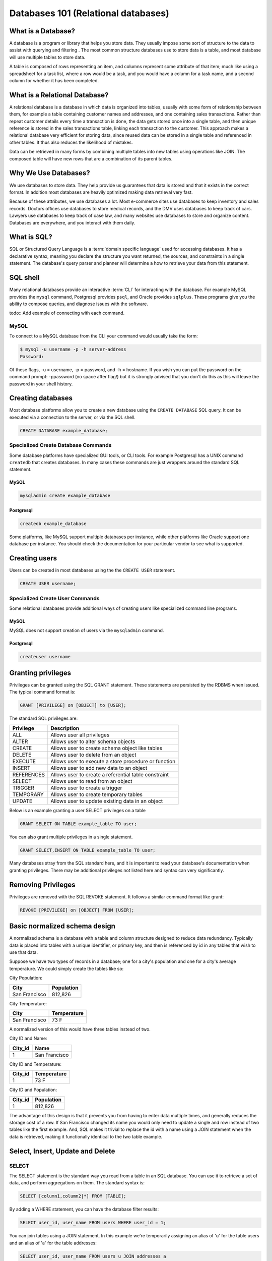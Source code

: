 Databases 101 (Relational databases)
************************************

What is a Database?
===================

A database is a program or library that helps you store data. They usually
impose some sort of structure to the data to assist with querying and filtering
. The most common structure databases use to store data is a table, and most
database will use multiple tables to store data.

A table is composed of rows representing an item, and columns represent some
attribute of that item; much like using a spreadsheet for a task list, where
a row would be a task, and you would have a column for a task name, and a
second column for whether it has been completed.

What is a Relational Database?
==============================

A relational database is a database in which data is organized into tables,
usually with some form of relationship between them, for example a table
containing customer names and addresses, and one containing sales transactions.
Rather than repeat customer details every time a transaction is done, the data
gets stored once into a single table, and then unique reference is stored in
the sales transactions table, linking each transaction to the customer. This
approach makes a relational database very efficient for storing data, since
reused data can be stored in a single table and referenced in other tables.
It thus also reduces the likelihood of mistakes.

Data can be retrieved in many forms by combining multiple tables into new
tables using operations like JOIN. The composed table will have new rows that
are a combination of its parent tables.

Why We Use Databases?
=====================

We use databases to store data. They help provide us guarantees that data is
stored and that it exists in the correct format. In addition most databases are
heavily optimized making data retrieval very fast.

Because of these attributes, we use databases a lot. Most e-commerce sites use
databases to keep inventory and sales records. Doctors offices use databases to
store medical records, and the DMV uses databases to keep track of cars.
Lawyers use databases to keep track of case law, and many websites use databases
to store and organize content. Databases are everywhere, and you interact with
them daily.

What is SQL?
============

SQL or Structured Query Language is a :term:`domain specific language` used for
accessing databases. It has a declarative syntax, meaning you declare the
structure you want returned, the sources, and constraints in a single statement.
The database's query parser and planner will determine a how to retrieve your
data from this statement.

SQL shell
=========

Many relational databases provide an interactive :term:`CLI` for interacting
with the database. For example MySQL provides the ``mysql`` command, Postgresql
provides ``psql``, and Oracle provides ``sqlplus``. These programs give you the
ability to compose queries, and diagnose issues with the software.

todo:: Add example of connecting with each command.

MySQL
-----

To connect to a MySQL database from the CLI your command would usually take the
form:

.. code-block:: console

  $ mysql -u username -p -h server-address
  Password:

Of these flags, -u = username, -p = password, and -h = hostname. If you wish you
can put the password on the command prompt: -ppassword (no space after flag!)
but it is strongly advised that you don't do this as this will leave the
password in your shell history.

Creating databases
==================

Most database platforms allow you to create a new database using the
``CREATE DATABASE`` SQL query. It can be executed via a connection to the
server, or via the SQL shell.

.. code-block:: sql
 
  CREATE DATABASE example_database;


Specialized Create Database Commands
------------------------------------

Some database platforms have specialized GUI tools, or CLI tools. For example
Postgresql has a UNIX command ``createdb`` that creates databases. In many
cases these commands are just wrappers around the standard SQL statement.

MySQL
~~~~~

.. code-block:: console

	mysqladmin create example_database

Postgresql
~~~~~~~~~~

.. code-block:: console

	createdb example_database


Some platforms, like MySQL support multiple databases per instance, while other
platforms like Oracle support one database per instance. You should check the
documentation for your particular vendor to see what is supported.

Creating users
==============

Users can be created in most databases using the the ``CREATE USER`` statement.

..  code-block:: sql

  CREATE USER username;

Specialized Create User Commands
--------------------------------

Some relational databases provide additional ways of creating users like
specialized command line programs.

MySQL
~~~~~

MySQL does not support creation of users via the ``mysqladmin`` command.

Postgresql
~~~~~~~~~~

.. code-block:: console

   createuser username

Granting privileges
===================

Privileges can be granted using the SQL GRANT statement. These
statements are persisted by the RDBMS when issued. The typical
command format is:

.. code-block:: sql

  GRANT [PRIVILEGE] on [OBJECT] to [USER];

The standard SQL privileges are:

========== ====================================================
Privilege  Description
========== ====================================================
ALL        Allows user all privileges
ALTER      Allows user to alter schema objects
CREATE     Allows user to create schema object like tables
DELETE     Allows user to delete from an object
EXECUTE    Allows user to execute a store procedure or function
INSERT     Allows user to add new data to an object
REFERENCES Allows user to create a referential table constraint
SELECT     Allows user to read from an object
TRIGGER    Allows user to create a trigger
TEMPORARY  Allows user to create temporary tables
UPDATE     Allows user to update existing data in an object
========== ====================================================

Below is an example granting a user SELECT privileges on a table

.. code-block:: sql

  GRANT SELECT ON TABLE example_table TO user;

You can also grant multiple privileges in a single statement.

.. code-block:: sql

  GRANT SELECT,INSERT ON TABLE example_table TO user;

Many databases stray from the SQL standard here, and it is important to read
your database's documentation when granting privileges. There may be
additional privileges not listed here and syntax can very significantly.

Removing Privileges
===================

Privileges are removed with the SQL REVOKE statement. It follows
a similar command format like grant:

.. code-block:: sql

  REVOKE [PRIVILEGE] on [OBJECT] FROM [USER];
 

Basic normalized schema design
==============================

A normalized schema is a database with a table and column structure designed
to reduce data redundancy. Typically data is placed into tables with a unique
identifier, or primary key, and then is referenced by id in any tables that
wish to use that data.

Suppose we have two types of records in a database; one for a city's population
and one for a city's average temperature. We could simply create the tables
like so:

City Population:

=============   ==========
City            Population
=============   ==========
San Francisco   812,826
=============   ==========

City Temperature:

=============   ===========
City            Temperature
=============   ===========
San Francisco   73 F
=============   ===========

A normalized version of this would have three tables instead of two.

City ID and Name:

=============   =============
City_id         Name
=============   =============
1               San Francisco
=============   =============

City ID and Temperature:

=============   ===========
City_id         Temperature
=============   ===========
1               73 F
=============   ===========

City ID and Population:

=============   ==========
City_id         Population
=============   ==========
1               812,826
=============   ==========

The advantage of this design is that it prevents you from having to enter
data multiple times, and generally reduces the storage cost of a row. If
San Francisco changed its name you would only need to update
a single and row instead of two tables like the first example. And,
SQL makes it trivial to replace the id with a name using a JOIN statement
when the data is retrieved, making it functionally identical to the two
table example.

Select, Insert, Update and Delete
=================================

SELECT
------

The SELECT statement is the standard way you read from a table in an SQL
database. You can use it to retrieve a set of data, and perform aggregations
on them. The standard syntax is:

.. code-block:: sql

  SELECT [column1,column2|*] FROM [TABLE];

By adding a WHERE statement, you can have the database filter results:

.. code-block:: sql

  SELECT user_id, user_name FROM users WHERE user_id = 1;

You can join tables using a JOIN statement.  In this example we're temporarily
assigning an alias of 'u' for the table users and an alias of 'a' for the
table addresses:

.. code-block:: sql

  SELECT user_id, user_name FROM users u JOIN addresses a
  ON u.user_id = a.user_id  WHERE user_id = 1;

You can count the rows in a table by using an aggregation:

.. code-block:: sql

  SELECT COUNT(1) FROM users;

You can order by a column:

.. code-block:: sql

  SELECT * FROM users ORDER BY user_name;

INSERT
------

The INSERT statement is used to add additional data into a table. It can be
used to insert data either a row at a time or in bulk. The standard syntax is:

.. code-block:: sql

  INSERT INTO table (column1, column2, column3) VALUES (value1, value2, value2)

The column list is optional, if you don’t specify which columns you’re
inserting data into, you must provide data for all columns.

For example, to insert a single row:

.. code-block:: sql

  INSERT INTO users (user_name,user_phone) VALUES ("Joe Bloggs","555-1234");

Or in bulk:

.. code-block:: sql

  INSERT INTO users (user_name,user_phone)
  VALUES ("John Smith","555-5555"),("Tom Jones","555-0987");

Inserting in bulk like that is much quicker than using separate queries as the
query planner only has to execute once, and any indexes are updated at the end.


UPDATE
------

UPDATE is the SQL statement for updating the data in a table. It should almost
always be used with a conditional statement. The standard syntax is:

.. code-block:: sql

  UPDATE [TABLE] set [COLUMN] = {expression}, {COLUMN2={expression}, ...}
  [WHERE condition]
  [ORDER BY ...]
  [LIMIT count] ;

Without a WHERE condition the statement will apply to all the rows in a table.

Here is a simple example of an UPDATE statement:

.. code-block:: sql

  UPDATE users SET user_name = 'Jim Smith' WHERE user_name = 'James Smith';


DELETE
------

DELETE is the SQL statement for removing rows from a table. The standard syntax
is below.

.. code-block:: sql

  DELETE FROM [TABLE]
  [WHERE condition]
  [ORDER BY ...]
  [LIMIT count] ;

.. note:: Without a WHERE condition the statement will apply to **all** the
   rows of a table.

Here is a simple example of a DELETE statement:

.. code-block:: sql

  DELETE FROM users WHERE user_name = 'James Smith';



Pro Tips
========

- Before doing a write query, run it as a read query first to make sure you are
  getting exactly what you want.  If your query is
  ``UPDATE users SET disabled=1 WHERE id=1;``
  then first run this to make sure you are getting the proper record:
  ``SELECT disabled FROM users WHERE id=1;`` 

- use a ``LIMIT`` on ``UPDATE`` and ``DELETE FROM`` queries to limit damage
  imposed by an erroneous query

  ``UPDATE users SET disabled=1 WHERE id=1 LIMIT 1;``

  ``DELETE FROM users WHERE id=1 LIMIT 1;``

- If your database supports transactions, run ``START TRANSACTION`` first then
  run your query and check what it has done. If you're happy with what you see
  then run ``COMMIT`` and finally ``STOP TRANSACTION``.  If you realise you've
  made a mistake, you can run ``ROLLBACK`` and any changes you've made will be
  undone.

